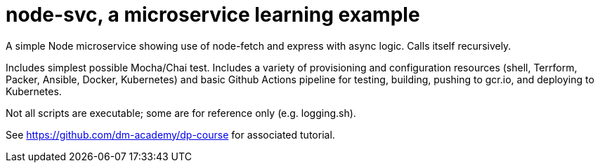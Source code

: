 = node-svc, a microservice learning example

A simple Node microservice showing use of node-fetch and express with async logic. Calls itself recursively. 

Includes simplest possible Mocha/Chai test. Includes a variety of provisioning and configuration resources (shell, Terrform, Packer, Ansible, Docker, Kubernetes) and basic Github Actions pipeline for testing, building, pushing to gcr.io, and deploying to Kubernetes. 

Not all scripts are executable; some are for reference only (e.g. logging.sh). 

See https://github.com/dm-academy/dp-course for associated tutorial. 


